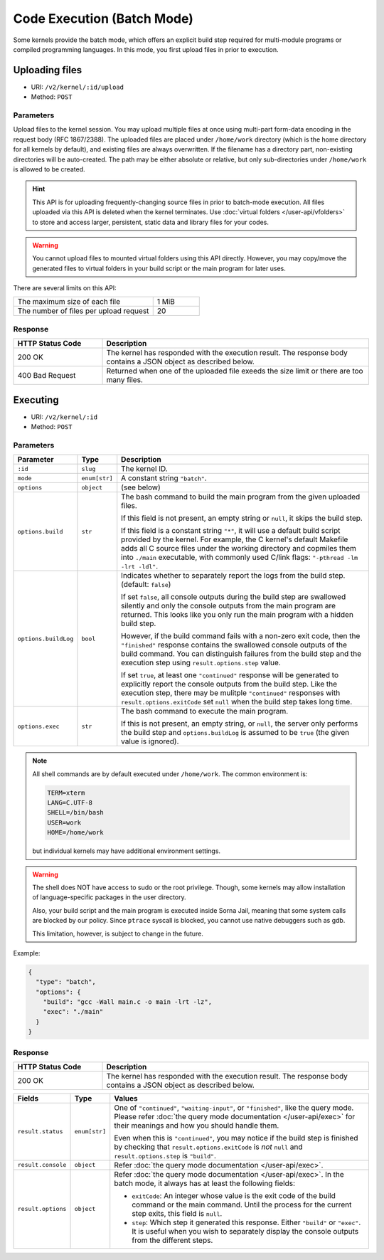 Code Execution (Batch Mode)
===========================

Some kernels provide the batch mode, which offers an explicit build step
required for multi-module programs or compiled programming languages.
In this mode, you first upload files in prior to execution.

Uploading files
---------------

* URI: ``/v2/kernel/:id/upload``
* Method: ``POST``

Parameters
""""""""""

Upload files to the kernel session.
You may upload multiple files at once using multi-part form-data encoding in the request body (RFC 1867/2388).
The uploaded files are placed under ``/home/work`` directory (which is the home directory for all kernels by default),
and existing files are always overwritten.
If the filename has a directory part, non-existing directories will be auto-created.
The path may be either absolute or relative, but only sub-directories under ``/home/work`` is allowed to be created.

.. hint::

   This API is for uploading frequently-changing source files in prior to batch-mode execution.
   All files uploaded via this API is deleted when the kernel terminates.
   Use :doc:`virtual folders </user-api/vfolders>` to store and access larger, persistent,
   static data and library files for your codes.

.. warning::

   You cannot upload files to mounted virtual folders using this API directly.
   However, you may copy/move the generated files to virtual folders in your build script or the main program for later uses.

There are several limits on this API:

.. list-table::
   :widths: 75 25

   * - The maximum size of each file
     - 1 MiB
   * - The number of files per upload request
     - 20

Response
""""""""

.. list-table::
   :widths: 25 75
   :header-rows: 1

   * - HTTP Status Code
     - Description
   * - 200 OK
     - The kernel has responded with the execution result.
       The response body contains a JSON object as described below.
   * - 400 Bad Request
     - Returned when one of the uploaded file exeeds the size limit or there are too many files.


Executing
---------

* URI: ``/v2/kernel/:id``
* Method: ``POST``

Parameters
""""""""""

.. list-table::
   :widths: 15 5 80
   :header-rows: 1

   * - Parameter
     - Type
     - Description
   * - ``:id``
     - ``slug``
     - The kernel ID.
   * - ``mode``
     - ``enum[str]``
     - A constant string ``"batch"``.

   * - ``options``
     - ``object``
     - (see below)

   * - ``options.build``
     - ``str``

     - The bash command to build the main program from the given uploaded files.

       If this field is not present, an empty string or ``null``, it skips the build step.

       If this field is a constant string ``"*"``, it will use a default build script provided
       by the kernel.
       For example, the C kernel's default Makefile adds all C source files
       under the working directory and copmiles them into ``./main``
       executable, with commonly used C/link flags: ``"-pthread -lm -lrt -ldl"``.

   * - ``options.buildLog``
     - ``bool``

     - Indicates whether to separately report the logs from the build step.
       (default: ``false``)

       If set ``false``, all console outputs during the build step
       are swallowed silently and only the console outputs from the main
       program are returned.
       This looks like you only run the main program with a hidden build step.

       However, if the build command fails with a non-zero exit code, then the
       ``"finished"`` response contains the swallowed console outputs of the
       build command.  You can distinguish failures from the build step and the
       execution step using ``result.options.step`` value.

       If set ``true``, at least one ``"continued"`` response will be generated
       to explicitly report the console outputs from the build step.
       Like the execution step, there may be mulitple ``"continued"`` responses
       with ``result.options.exitCode`` set ``null`` when the build step takes
       long time.

   * - ``options.exec``
     - ``str``

     - The bash command to execute the main program.

       If this is not present, an empty string, or ``null``, the server only
       performs the build step and ``options.buildLog`` is assumed to be
       ``true`` (the given value is ignored).

.. note::

   All shell commands are by default executed under ``/home/work``.
   The common environment is:

   .. code-block:: text

      TERM=xterm
      LANG=C.UTF-8
      SHELL=/bin/bash
      USER=work
      HOME=/home/work

   but individual kernels may have additional environment settings.

.. warning::

   The shell does NOT have access to sudo or the root privilege.
   Though, some kernels may allow installation of language-specific packages in
   the user directory.

   Also, your build script and the main program is executed inside
   Sorna Jail, meaning that some system calls are blocked by our policy.
   Since ``ptrace`` syscall is blocked, you cannot use native debuggers
   such as gdb.

   This limitation, however, is subject to change in the future.

Example:

.. code-block:: json

   {
     "type": "batch",
     "options": {
       "build": "gcc -Wall main.c -o main -lrt -lz",
       "exec": "./main"
     }
   }

Response
""""""""

.. list-table::
   :widths: 25 75
   :header-rows: 1

   * - HTTP Status Code
     - Description
   * - 200 OK
     - The kernel has responded with the execution result.
       The response body contains a JSON object as described below.

.. list-table::
   :widths: 15 5 80
   :header-rows: 1

   * - Fields
     - Type
     - Values
   * - ``result.status``
     - ``enum[str]``

     - One of ``"continued"``, ``"waiting-input"``, or ``"finished"``, like the query mode.
       Please refer :doc:`the query mode documentation </user-api/exec>`
       for their meanings and how you should handle them.

       Even when this is ``"continued"``, you may notice if the build step is
       finished by checking that ``result.options.exitCode`` is *not* ``null``
       and ``result.options.step`` is ``"build"``.

   * - ``result.console``
     - ``object``

     - Refer :doc:`the query mode documentation </user-api/exec>`.

   * - ``result.options``
     - ``object``

     - Refer :doc:`the query mode documentation </user-api/exec>`.
       In the batch mode, it always has at least the following fields:

       * ``exitCode``: An integer whose value is the exit code of the build command or the main command.
         Until the process for the current step exits, this field is ``null``.
       * ``step``: Which step it generated this response. Either ``"build"`` or ``"exec"``.
         It is useful when you wish to separately display the console outputs from the different steps.

